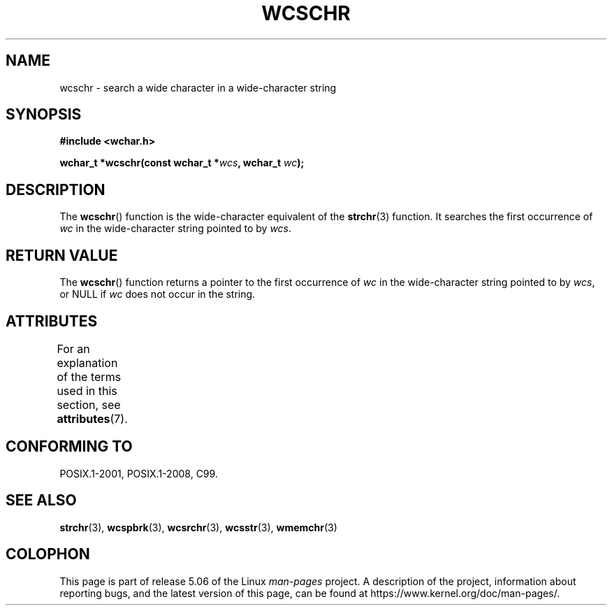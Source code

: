 .\" Copyright (c) Bruno Haible <haible@clisp.cons.org>
.\"
.\" %%%LICENSE_START(GPLv2+_DOC_ONEPARA)
.\" This is free documentation; you can redistribute it and/or
.\" modify it under the terms of the GNU General Public License as
.\" published by the Free Software Foundation; either version 2 of
.\" the License, or (at your option) any later version.
.\" %%%LICENSE_END
.\"
.\" References consulted:
.\"   GNU glibc-2 source code and manual
.\"   Dinkumware C library reference http://www.dinkumware.com/
.\"   OpenGroup's Single UNIX specification http://www.UNIX-systems.org/online.html
.\"   ISO/IEC 9899:1999
.\"
.TH WCSCHR 3  2015-08-08 "GNU" "Linux Programmer's Manual"
.SH NAME
wcschr \- search a wide character in a wide-character string
.SH SYNOPSIS
.nf
.B #include <wchar.h>
.PP
.BI "wchar_t *wcschr(const wchar_t *" wcs ", wchar_t " wc );
.fi
.SH DESCRIPTION
The
.BR wcschr ()
function is the wide-character equivalent
of the
.BR strchr (3)
function.
It searches the first occurrence of
.I wc
in the wide-character
string pointed to by
.IR wcs .
.SH RETURN VALUE
The
.BR wcschr ()
function returns a pointer to the first occurrence of
.I wc
in the wide-character string pointed to by
.IR wcs ,
or NULL if
.I wc
does not occur in the string.
.SH ATTRIBUTES
For an explanation of the terms used in this section, see
.BR attributes (7).
.TS
allbox;
lb lb lb
l l l.
Interface	Attribute	Value
T{
.BR wcschr ()
T}	Thread safety	MT-Safe
.TE
.SH CONFORMING TO
POSIX.1-2001, POSIX.1-2008, C99.
.SH SEE ALSO
.BR strchr (3),
.BR wcspbrk (3),
.BR wcsrchr (3),
.BR wcsstr (3),
.BR wmemchr (3)
.SH COLOPHON
This page is part of release 5.06 of the Linux
.I man-pages
project.
A description of the project,
information about reporting bugs,
and the latest version of this page,
can be found at
\%https://www.kernel.org/doc/man\-pages/.
